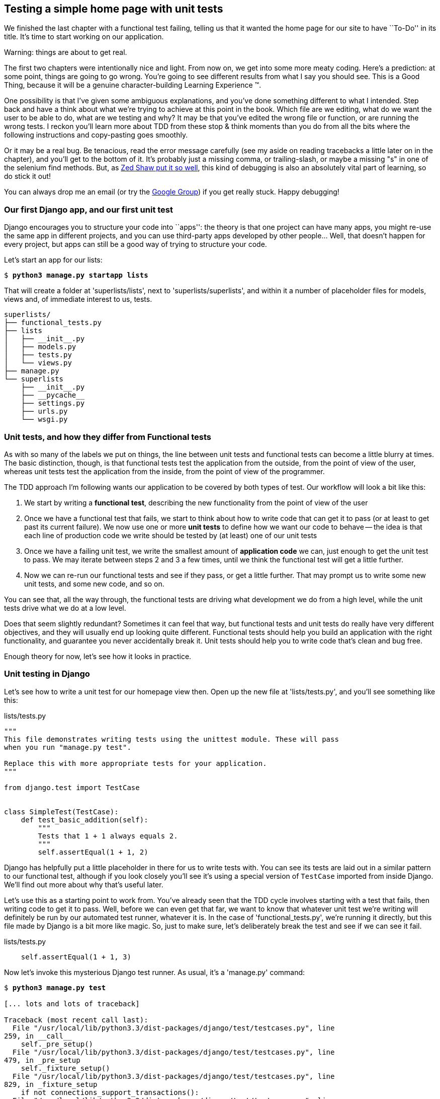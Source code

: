Testing a simple home page with unit tests
------------------------------------------

We finished the last chapter with a functional test failing, telling us that it
wanted the home page for our site to have ``To-Do'' in its title. It's time to
start working on our application.

.Warning: things are about to get real.
*******************************************************************************
The first two chapters were intentionally nice and light.  From now on, we
get into some more meaty coding.  Here's a prediction:  at some point, things
are going to go wrong.  You're going to see different results from what I say
you should see. This is a Good Thing, because it will be a genuine
character-building Learning Experience (TM). 

One possibility is that I've given some ambiguous explanations, and you've
done something different to what I intended. Step back and have a think about
what we're trying to achieve at this point in the book. Which file are we
editing, what do we want the user to be able to do, what are we testing and
why?  It may be that you've edited the wrong file or function, or are running
the wrong tests.  I reckon you'll learn more about TDD from these stop & think
moments than you do from all the bits where the following instructions and
copy-pasting goes smoothly.

Or it may be a real bug. Be tenacious, read the error message carefully (see
my aside on reading tracebacks a little later on in the chapter), and
you'll get to the bottom of it. It's probably just a missing comma, or
trailing-slash, or maybe a missing "s" in one of the selenium find methods.
But, as <<lpthw,Zed Shaw put it so well>>, this kind of debugging is also an
absolutely vital part of learning, so do stick it out!

You can always drop me an email (or try the
https://groups.google.com/forum/#!forum/obey-the-testing-goat-book[Google
Group]) if you get really stuck.  Happy debugging!
//TODO -- traceback aside in chapter 9
*******************************************************************************


Our first Django app, and our first unit test
~~~~~~~~~~~~~~~~~~~~~~~~~~~~~~~~~~~~~~~~~~~~~

Django encourages you to structure your code into ``apps'': the theory is that
one project can have many apps, you might re-use the same app in different
projects, and you can use third-party apps developed by other people... Well,
that doesn't happen for every project, but apps can still be a good way of
trying to structure your code.

Let's start an app for our lists:

[subs="specialcharacters,quotes"]
----
$ *python3 manage.py startapp lists*
----

That will create a folder at 'superlists/lists', next to
'superlists/superlists', and within it a number of placeholder files for
models, views and, of immediate interest to us, tests.

----
superlists/
├── functional_tests.py
├── lists
│   ├── __init__.py
│   ├── models.py
│   ├── tests.py
│   └── views.py
├── manage.py
└── superlists
    ├── __init__.py
    ├── __pycache__
    ├── settings.py
    ├── urls.py
    └── wsgi.py
----


Unit tests, and how they differ from Functional tests
~~~~~~~~~~~~~~~~~~~~~~~~~~~~~~~~~~~~~~~~~~~~~~~~~~~~~

As with so many of the labels we put on things, the line between unit tests and
functional tests can become a little blurry at times. The basic distinction,
though, is that functional tests test the application from the outside, from
the point of view of the user, whereas unit tests test the application from the
inside, from the point of view of the programmer.

The TDD approach I'm following wants our application to be covered by
both types of test. Our workflow will look a bit like this:

1.  We start by writing a **functional test**, describing the new functionality
    from the point of view of the user

2.  Once we have a functional test that fails, we start to think about how
    to write code that can get it to pass (or at least to get past its current
    failure). We now use one or more **unit tests** to define how we want our
    code to behave -- the idea is that each line of production code we write
    should be tested by (at least) one of our unit tests

3.  Once we have a failing unit test, we write the smallest amount of
    **application code** we can, just enough to get the unit test to pass.
    We may iterate between steps 2 and 3 a few times, until we think the
    functional test will get a little further.

4.  Now we can re-run our functional tests and see if they pass, or get a
    little further.  That may prompt us to write some new unit tests, and
    some new code, and so on.

You can see that, all the way through, the functional tests are driving what 
development we do from a high level, while the unit tests drive what we do
at a low level.

Does that seem slightly redundant? Sometimes it can feel that way, but
functional tests and unit tests do really have very different objectives, and
they will usually end up looking quite different.  Functional tests should help
you build an application with the right functionality, and guarantee you never
accidentally break it.  Unit tests should help you to write code that's clean
and bug free.

Enough theory for now, let's see how it looks in practice.


Unit testing in Django
~~~~~~~~~~~~~~~~~~~~~~

Let's see how to write a unit test for our homepage view then. Open up the new
file at 'lists/tests.py', and you'll see something like this:

[role="sourcecode"]
.lists/tests.py
[source,python]
----
"""
This file demonstrates writing tests using the unittest module. These will pass
when you run "manage.py test".

Replace this with more appropriate tests for your application.
"""

from django.test import TestCase


class SimpleTest(TestCase):
    def test_basic_addition(self):
        """
        Tests that 1 + 1 always equals 2.
        """
        self.assertEqual(1 + 1, 2)
----

Django has helpfully put a little placeholder in there for us to write tests
with.  You can see its tests are laid out in a similar pattern to our
functional test, although if you look closely you'll see it's using a special
version of `TestCase` imported from inside Django.  We'll find out more about
why that's useful later.

Let's use this as a starting point to work from.  You've already seen that the
TDD cycle involves starting with a test that fails, then writing code to get it
to pass. Well, before we can even get that far, we want to know that whatever
unit test we're writing will definitely be run by our automated test runner,
whatever it is.  In the case of 'functional_tests.py', we're running it
directly, but this file made by Django is a bit more like magic. So, just to
make sure, let's deliberately break the test and see if we can see it fail.

[role="sourcecode"]
.lists/tests.py
[source,python]
----
    self.assertEqual(1 + 1, 3)
----

Now let's invoke this mysterious Django test runner. As usual, it's a
'manage.py' command:


[subs="specialcharacters,macros"]
----
$ pass:quotes[*python3 manage.py test*]

[... lots and lots of traceback]

Traceback (most recent call last):
  File "/usr/local/lib/python3.3/dist-packages/django/test/testcases.py", line
259, in __call__
    self._pre_setup()
  File "/usr/local/lib/python3.3/dist-packages/django/test/testcases.py", line
479, in _pre_setup
    self._fixture_setup()
  File "/usr/local/lib/python3.3/dist-packages/django/test/testcases.py", line
829, in _fixture_setup
    if not connections_support_transactions():
  File "/usr/local/lib/python3.3/dist-packages/django/test/testcases.py", line
816, in connections_support_transactions
    for conn in connections.all())
  File "/usr/local/lib/python3.3/dist-packages/django/test/testcases.py", line
816, in <genexpr>
    for conn in connections.all())
  File "/usr/local/lib/python3.3/dist-packages/django/utils/functional.py",
line 43, in __get__
    res = instance.__dict__[self.func.__name__] = self.func(instance)
  File "/usr/local/lib/python3.3/dist-packages/django/db/backends/__init__.py",
line 442, in supports_transactions
    self.connection.enter_transaction_management()
  File
"/usr/local/lib/python3.3/dist-packages/django/db/backends/dummy/base.py", line
15, in complain
    raise ImproperlyConfigured("settings.DATABASES is improperly configured. "
django.core.exceptions.ImproperlyConfigured: settings.DATABASES is improperly
configured. Please supply the ENGINE value. Check settings documentation for
more details.

 ---------------------------------------------------------------------
Ran 86 tests in 0.746s

FAILED (errors=403, skipped=2)
AttributeError: _original_allowed_hosts
----

Yuck, that's some pretty ugly traceback! The failure message at the bottom is
actually quite helpful though: the test runner is complaining that the database
settings are improperly configured.  The reason it cares is that the first
thing the Django test runner tries to do is create a test database -- the
assumption is that all Django websites have some kind of database, and you need
a version of that database to run unit tests against. We'll see that in action
in the next chapter.

For now, a test failure means we're allowed to change production code, so
let's open up the 'superlists/settings.py' file. You'll find a whole bunch of
customisable settings in here. Scroll down until you find the line which
defines `DATABASES` and `ENGINE`:


[role="sourcecode"]
.superlists/settings.py
[source,python]
----
DATABASES = {
    'default': {
        'ENGINE': 'django.db.backends.', # Add 'postgresql_psycopg2', 'mysql', 
                                         #     'sqlite3' or 'oracle'.
        'NAME': '',                      # Or path to database file if using sqlite3.
        # The following settings are not used with sqlite3:
        'USER': '',
        'PASSWORD': '',
        'HOST': '',                      # Empty for localhost through domain
                                         # sockets or '127.0.0.1' for localhost
                                         # through TCP.
        'PORT': '',                      # Set to empty string for default. 
    }
}
----

Helpful comments!  Let's use `sqlite3`, which is the quickest to set up.  We
can always change it later.

[role="sourcecode"]
.superlists/settings.py
[source,python]
----
DATABASES = {
    'default': {
        'ENGINE': 'django.db.backends.sqlite3', 
        'NAME': '',                      # Or path to database file if using sqlite3.
----

Is that enough? Let's try running the test again:



[subs="specialcharacters,macros"]
----
$ pass:quotes[*python3 manage.py test*]
Creating test database for alias 'default'...
...............................................................................
..................................................................s............
...............................................................................
..........................................x....................................
...............................................................................
...............................................................................
.....

 ----------------------------------------------------------------------
Ran 479 tests in 17.679s

OK (skipped=1, expected failures=1)
Destroying test database for alias 'default'...
----


479 tests!  We didn't write that many!  Well, with the generic `manage.py test`
command, Django runs all its own unit tests, as well as any tests for your
apps.

More worryingly though, we didn't see a test failure.  Assuming there have been
no changes in the fundamental properties of mathematics, 1 + 1 should not equal 3.
Where is our failing test?

Django will let you run tests for an individual app, by specifying it as a
command-line parameter. Let's try running just the tests for our app, `lists`:

[subs="specialcharacters,macros"]
----
$ pass:quotes[*python3 manage.py test lists*]
ImproperlyConfigured: App with label lists could not be found
----


'BUT IT'S RIGHT THERE!' Unfortunately, just running the `startapp` command and
having what is obviously an app in your project folder isn't quite enough.  You
have to tell it that you 'really' mean it, and add it to 'settings.py' as well.
Belt and braces. Let's open it up then, and look for a variable called
`INSTALLED_APPS`, to which we'll add `lists`:


[role="sourcecode"]
.superlists/settings.py
[source,python]
----
INSTALLED_APPS = (
    'django.contrib.auth',
    'django.contrib.contenttypes',
    'django.contrib.sessions',
    'django.contrib.sites',
    'django.contrib.messages',
    'django.contrib.staticfiles',
    # Uncomment the next line to enable the admin:
    # 'django.contrib.admin',
    # Uncomment the next line to enable admin documentation:
    # 'django.contrib.admindocs',
    'lists',
)
----


You can see there's lots of apps already in there by default (they're some of
the apps that caused all those 479 tests earlier).  We just need to add ours,
`lists`, to the bottom of the list.  Don't forget the trailing comma - it may
not be required, but one day you'll be really annoyed when you forget it and
Python concatenates two strings on different lines...

Now we can try running the tests for `lists` again:

[subs="specialcharacters,macros"]
----
$ pass:quotes[*python3 manage.py test lists*]
Creating test database for alias 'default'...
F
======================================================================
FAIL: test_basic_addition (lists.tests.SimpleTest)
 ---------------------------------------------------------------------
Traceback (most recent call last):
  File "/workspace/superlists/lists/tests.py", line 16, in test_basic_addition
    self.assertEqual(1 + 1, 3)
AssertionError: 2 != 3

 ---------------------------------------------------------------------
Ran 1 test in 0.000s

FAILED (failures=1)
Destroying test database for alias 'default'...
----

That's more like it!  If you like, you can reassure yourself that it gets run
as part of the general command, `manage.py test` as well, and you should see it
now runs 480 tests instead of 479.

This is a good point for a commit:


[subs="specialcharacters,quotes"]
----
$ *git status*
# should show you superlists/settings.py has changed and lists/ is untracked

$ *git add superlists/settings.py*
$ *git add lists*
$ *git diff --staged* # will show you the diff that you're about to commit
$ *git commit -m"Add app for lists, with deliberately failing unit test"*
----

As no doubt you've guessed, the `-m` flag lets you pass in a commit message
at the command-line, so you don't need to go via an editor. It's up to you
to pick the way you like to use the git command-line, I'll just show you 
the main ones I've seen used.


Django's MVC, URLs and view functions
~~~~~~~~~~~~~~~~~~~~~~~~~~~~~~~~~~~~~

Django is broadly structured along a classic 'Model-View-Controller
(MVC)' pattern.  Well, 'broadly'.  It definitely does have models, but its
views are more like a controller, and it's the templates that are actually the
view part, but the general idea is there.  If you're interested, you can
look up the finer points of the discussion
https://docs.djangoproject.com/en/1.5/faq/general/#django-appears-to-be-a-mvc-framework-but-you-call-the-controller-the-view-and-the-view-the-template-how-come-you-don-t-use-the-standard-names[in
the Django documentation].

But, irrespective of any of that, like any website, Django's main job is to
decide what to do when a user asks for a particular URL on our site.
Django's workflow goes something like this:

* An HTTP **request** comes in for a particular **URL**
* Django uses some rules to decide which **view** function should deal with
  the request (this is referred to as 'resolving' the URL)
* The view function processes the request and returns an HTTP **response**

So we want to test two things:

1.  Can we resolve the URL for the root of the site (``/'') to a particular
    view function we've made?
2.  Can we make this view function return some HTML which will get the 
    functional test to pass?

Let's start with the first. Open up 'lists/tests.py', and change the default
addition test to something like this:


[role="sourcecode"]
.lists/tests.py
[source,python]
----
from django.core.urlresolvers import resolve
from django.test import TestCase
from lists.views import home_page

class HomePageTest(TestCase):

    def test_root_url_resolves_to_home_page_view(self):
        found = resolve('/')
        self.assertEqual(found.func, home_page)
----

What's going on here? 

*   `resolve` is the actual function Django uses internally to resolve
    URLs, and find what view function they should map to.  We're checking that
    `resolve`, when called with ``/'', the root of the site, finds a function
    called `home_page`.  
*   What function is that?  It's the view function we're going to
    write next, which will actually return the HTML we want.  You can see from
    the `import` that we're planning to store it in 'lists/views.py'.

So, what do you think will happen when we run the tests?



[subs="specialcharacters,quotes"]
----
$ *python3 manage.py test lists*
ImportError: cannot import name home_page
----

It's a very predictable and uninteresting error: we tried to import something
we haven't even written yet, but it's still good news -- for the purposes of
TDD, an exception which was predicted counts as an expected failure.
Since we have both a failing functional test and a failing unit test, we have
the testing goat's full blessing to code away.


At last!  We actually write some application code!
~~~~~~~~~~~~~~~~~~~~~~~~~~~~~~~~~~~~~~~~~~~~~~~~~~

It is exciting isn't it?  Well, be warned: TDD means that long periods of
anticipation are only defused very gradually, and by tiny increments.
Especially since we're learning and only just starting out, we only allow
ourselves to change (or add) one line of code at a time -- and each time, we
make just the minimal change required to address the current test failure.

I'm being deliberately extreme here, but what's our current test failure? 
We can't import `home_page` from `lists.views`?  OK, let's fix that -- and only
that.  In 'lists/views.py':

[role="sourcecode"]
.lists/views.py
[source,python]
----
# Create your views here.
home_page = None
----

``YOU MUST BE JOKING!'', I can hear you say.  I can hear you because it's what
I used to say (with considerable emotion) when my colleagues first demonstrated
TDD to me.  Well, bear with me, we'll talk about whether or not this is all
taking it too far in a little while.  For now, let yourself follow along, even
if it's with some exasperation, and see where it takes us.

Let's run the tests again:


[subs="specialcharacters,macros"]
----
$ pass:quotes[*python3 manage.py test lists*]
Creating test database for alias 'default'...
E
======================================================================
ERROR: test_root_url_resolves_to_home_page_view (lists.tests.HomePageTest)
 ---------------------------------------------------------------------
Traceback (most recent call last):
  File "/workspace/superlists/lists/tests.py", line 8, in
test_root_url_resolves_to_home_page_view
    found = resolve('/')
  File "/usr/local/lib/python3.3/dist-packages/django/core/urlresolvers.py",
line 440, in resolve
    return get_resolver(urlconf).resolve(path)
  File "/usr/local/lib/python3.3/dist-packages/django/core/urlresolvers.py",
line 334, in resolve
    raise Resolver404({'path': new_path, 'tried': tried})
django.core.urlresolvers.Resolver404: {'path': '', 'tried': []}

 ---------------------------------------------------------------------
Ran 1 test in 0.002s

FAILED (errors=1)
Destroying test database for alias 'default'...
----


Reading tracebacks
~~~~~~~~~~~~~~~~~~

A brief aside on reading tracebacks from unit tests, since it's something we do
a lot of in TDD. You soon learn to scan through them and pick up relevant
clues:

----
======================================================================
ERROR: test_root_url_resolves_to_home_page_view (lists.tests.HomePageTest) <2>
 ---------------------------------------------------------------------
Traceback (most recent call last):
  File "/workspace/superlists/lists/tests.py", line 8, in
test_root_url_resolves_to_home_page_view
    found = resolve('/') <3>
  File "/usr/local/lib/python3.3/dist-packages/django/core/urlresolvers.py",
line 440, in resolve
    return get_resolver(urlconf).resolve(path)
  File "/usr/local/lib/python3.3/dist-packages/django/core/urlresolvers.py",
line 334, in resolve
    raise Resolver404({'path': new_path, 'tried': tried})
django.core.urlresolvers.Resolver404: {'path': '', 'tried': []} <1>

 ---------------------------------------------------------------------
----

<1> The first place you look is usually 'the error itself' -- sometimes that's
all you need to see, and it will let you identify the problem immediately. But
sometimes, like in this case, it's not quite self-evident.
<2> The next thing to double-check is: 'which test is failing?'  Is it
definitely the one we expected, ie the one we just wrote?  in this case, the
answer is yes.
<3> Then we look for the place in 'our test code' that kicked off the failure
In this case it's the line where we call the `resolve` function for the "/"
URL

There is ordinarily a fourth step, where we look further down for any of 'our
own application code' which was involved with the problem.  In this case it's
all Django code, we'll see an example of this fourth step later in the book.

For now though, we finish up by interpreting the traceback as telling us that,
when trying to resolve ``/'', Django raised a 404 error -- in other words,
Django can't find a URL mapping for ``/''.  Let's help it out.


urls.py
~~~~~~~

Django uses a file called 'urls.py' to define how URLs map to view functions. 
There's a main 'urls.py' for the whole site in the
'superlists/superlists' folder. Let's go take a look:


[role="sourcecode"]
.superlists/urls.py
[source,python]
----
from django.conf.urls import patterns, include, url

# Uncomment the next two lines to enable the admin:
# from django.contrib import admin
# admin.autodiscover()

urlpatterns = patterns('',
    # Examples:
    # url(r'^$', 'superlists.views.home', name='home'),
    # url(r'^superlists/', include('superlists.foo.urls')),

    # Uncomment the admin/doc line below to enable admin documentation:
    # url(r'^admin/doc/', include('django.contrib.admindocs.urls')),

    # Uncomment the next line to enable the admin:
    # url(r'^admin/', include(admin.site.urls)),
)
----

As usual, lots of helpful comments and default suggestions from Django.

A `url` entry starts with a regular expression that defines which URLs it
applies to, and goes on to say where it should send those requests -- either to
a dot-notation encoded function like `superlists.views.home`, or maybe to
another 'urls.py' file somewhere else using `include`.

The first commented-out entry in `urlpatterns` has the regular expression `^$`,
which means an empty string -- could this be the same as the root of our site,
which we've been testing with ``/''?  Let's find out -- what happens if we
uncomment that line?

NOTE: If you've never come across regular expressions, you can get away with
just taking my word for it, for now -- but you should make a mental note to
go learn about them!

[role="sourcecode"]
.superlists/urls.py
[source,python]
----
urlpatterns = patterns('',
    # Examples:
    url(r'^$', 'superlists.views.home', name='home'),
----

And run the unit tests again, *`python3 manage.py test lists`*:

----
ImportError: No module named 'superlists.views'
[...]
django.core.exceptions.ViewDoesNotExist: Could not import
superlists.views.home. Parent module superlists.views does not exist.
----

That's progress!  We're no longer getting a 404, instead Django is complaining
that the dot-notation `superlists.views.home` doesn't point to a real view.
Let's fix that, by pointing it towards our placeholder `home_page` object,
which is inside 'lists', not 'superlists':


[role="sourcecode"]
.superlists/urls.py
[source,python]
----
urlpatterns = patterns('',
    # Examples:
    url(r'^$', 'lists.views.home_page', name='home'),
----

And the run the tests again:

----
django.core.exceptions.ViewDoesNotExist: Could not import
lists.views.home_page. View is not callable.
----

The unit tests have made the link between the url '/' and the `home_page =
None` in 'lists/views.py', and are now complaining that `home_page` isn't a
callable, ie it's not a function. Now we've got a justification for changing it
from being `None` to being an actual function.  Every single code change is
driven by the tests. So, back in 'lists/views.py':


[role="sourcecode"]
.lists/views.py
[source,python]
----
# Create your views here.

def home_page():
    pass
----


And now?


[subs="specialcharacters,macros"]
----
$ pass:quotes[*python3 manage.py test lists*]
Creating test database for alias 'default'...
.
 ---------------------------------------------------------------------
Ran 1 test in 0.003s

OK
Destroying test database for alias 'default'...
----

Hooray! Our first ever unit test pass!  You know what, that's so momentous that
I think it's worthy of a commit:


[subs="specialcharacters,quotes"]
----
$ *git diff* # should show changes to urls.py, tests.py, and views.py
$ *git commit -am"First unit test and url mapping, dummy view"*
----

That's the last variation on `git commit` I'll show, the `a` and `m` flags
together, which adds all changes to tracked files and uses the commit message
from the command-line. It's the quickest, but also gives you the least feedback
about what's being committed, so make sure you've done a `git status` and a
`git diff` beforehand, and are clear on what changes are about to go in.


Unit testing a view
~~~~~~~~~~~~~~~~~~~

Onto writing a test for our view, so that it can be something more than a 
do-nothing function, and instead be a function that returns a real response
with HTML to the browser. Open up 'lists/tests.py', and add a new
'test method'. I'll explain each bit:


[role="sourcecode"]
.lists/tests.py
[source,python]
----
from django.core.urlresolvers import resolve
from django.test import TestCase
from django.http import HttpRequest

from lists.views import home_page


class HomePageTest(TestCase):

    def test_root_url_resolves_to_home_page_view(self):
        found = resolve('/')
        self.assertEqual(found.func, home_page)


    def test_home_page_returns_correct_html(self):
        request = HttpRequest() #<1>
        response = home_page(request) #<2>
        self.assertTrue(response.content.startswith(b'<html>')) #<3>
        self.assertIn(b'<title>To-Do lists</title>', response.content) #<4>
        self.assertTrue(response.content.endswith(b'</html>')) #<3>
----

What's going on in this new test?  

<1> We create an `HttpRequest` object, which is what Django will see when
a user's browser asks for a page.
<2> We pass it to our `home_page` view, which gives us a response. You won't be
surprised to hear that this object is of a class called `HttpResponse`.
+
Then, we assert that the `.content` of the response -- which is the HTML that
we send to the user -- has certain properties. 

<3> We want it to start with an `<html>` tag which gets closed at the end.
Notice that `response.content` is raw bytes, not a Python string, so we have
to use the `b''` syntax to compare them. More info in Django's 
https://docs.djangoproject.com/en/1.5/topics/python3/#httprequest-and-httpresponse-objects[Porting
to Python 3 docs]
<4> And we want a `<title>` tag somewhere in the middle, with the word
``To-Do'' in -- because that's what we specified in our functional test.

Once again, the unit test is driven by the functional test, but it's also
much closer to the actual code -- we're thinking like programmers now.

Let's run the unit tests now and see how we get on:

----
TypeError: home_page() takes 0 positional arguments but 1 was given
----

The unit test / code cycle
^^^^^^^^^^^^^^^^^^^^^^^^^^

We can start to settle into the TDD 'unit test / code cycle' now:

* in the terminal, run the unit tests and see how they fail
* in the editor, make a minimal code change to address the current test failure

And repeat! 

The more nervous we are about getting our code right, the smaller and more
minimal we make each code change -- the idea is to be absolutely sure that each
bit of code is justified by a test. It may seem laborious, but once you get 
into the swing of things, it really moves quite fast -- so much so that,
at work, we usually keep our code changes microscopic even when we're
confident we could skip ahead.

Let's see how fast we can get this cycle going:

* Minimal code change:

[role="sourcecode"]
.lists/views.py
[source,python]
----
def home_page(request):
    pass
----

* Tests:

----
    self.assertTrue(response.content.startswith(b'<html>'))
AttributeError: 'NoneType' object has no attribute 'content'
----

* Code - we use `django.http.HttpResponse`, as predicted:

[role="sourcecode"]
.lists/views.py
[source,python]
----
from django.http import HttpResponse

def home_page(request):
    return HttpResponse()
----

* Tests again:

----
    self.assertTrue(response.content.startswith(b'<html>'))
AssertionError: False is not true
----

* Code again:

[role="sourcecode"]
.lists/views.py
[source,python]
----
def home_page(request):
    return HttpResponse('<html>')
----

* Tests:

----
AssertionError: b'<title>To-Do lists</title>' not found in b'<html>'
----

* Code:


[role="sourcecode"]
.lists/views.py
[source,python]
----
def home_page(request):
    return HttpResponse('<html><title>To-Do lists</title>')
----

* Tests -- almost there?

----
    self.assertTrue(response.content.endswith(b'</html>'))
AssertionError: False is not true
----

* Come on, one last effort:


[role="sourcecode"]
.lists/views.py
[source,python]
----
def home_page(request):
    return HttpResponse('<html><title>To-Do lists</title></html>')
----


* Surely?

[subs="specialcharacters,macros"]
----
$ pass:quotes[*python3 manage.py test lists*]
Creating test database for alias 'default'...
..
 ---------------------------------------------------------------------
Ran 2 tests in 0.001s

OK
Destroying test database for alias 'default'...
----

YES!  Now, let's run our functional tests (it feels like the final heat
of the race here, surely this is it... could it be...?)

[subs="specialcharacters,macros"]
----
$ pass:quotes[*python3 functional_tests.py*]
F
======================================================================
FAIL: test_can_start_a_list_and_retrieve_it_later (__main__.NewVisitorTest)
 ---------------------------------------------------------------------
Traceback (most recent call last):
  File "functional_tests.py", line 20, in
test_can_start_a_list_and_retrieve_it_later
    self.fail('Finish the test!')
AssertionError: Finish the test!

 ---------------------------------------------------------------------
Ran 1 test in 1.609s

FAILED (failures=1)
----

FAILED? What? Oh, it's just our little reminder? Yes? Yes! We have a web page!

Ahem.  Well,  'I' thought it was a thrilling end to the chapter. You may still
be a little baffled, perhaps keen to hear a justification for all these tests,
but I hope you felt just a tinge of the excitement near the end there.

Just a little commit to calm down, and reflect on what we've covered

[subs="specialcharacters,quotes"]
----
$ *git diff* # should show our new test in tests.py, and the view in views.py
$ *git commit -am"Basic view now returns minimal HTML"*
----


That was quite a chapter! Why not try typing `git log`, possibly using the
`--oneline` flag, for a reminder of what we got up to:



[subs="specialcharacters,quotes"]
----
$ *git log --oneline*
a6e6cc9 Basic view now returns minimal HTML
450c0f3 First unit test and url mapping, dummy view 
ea2b037 Add app for lists, with deliberately failing unit test
[...]
----

Not bad -- we covered:

* Starting a Django app
* The Django unit test runner
* The difference between FTs and unit tests
* Django url resolving and urls.py
* Django view functions, request and response objects
* And returning basic HTML

.Useful commands and concepts
*******************************************************************************
Running the Django dev server::
    *`python3 manage.py runserver`*

Running the functional tests::
    *`python3 functional_tests.py`*

Running the unit tests::
    *`python3 manage.py test lists`*

The unit test / code cycle::
    * Run the unit tests in the terminal
    * Make a minimal code change in the editor
    * Repeat!

*******************************************************************************

